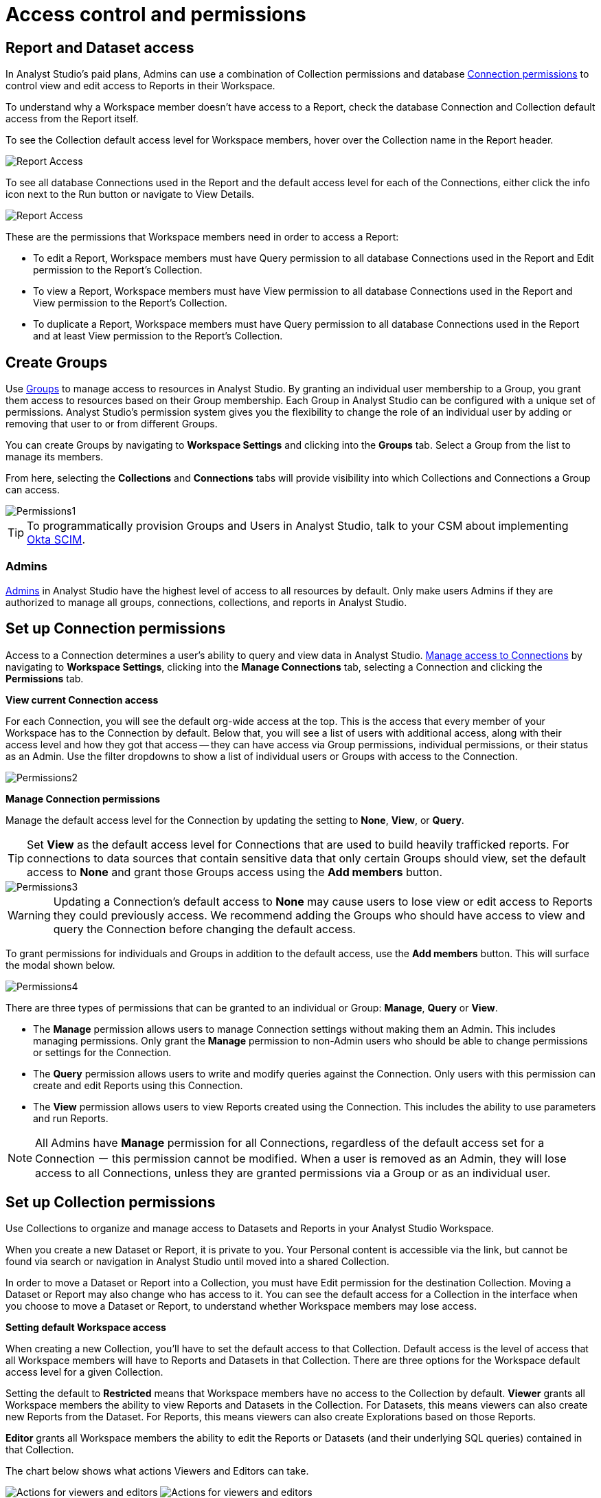 = Access control and permissions
:categories: ["Administration"]
:categories_weight: 2
:date: 2021-12-17
:description: How to manage Permissions in Analyst Studio.
:ogdescription: How to manage Permissions in Analyst Studio.
:path: /articles/permissions
:brand: Analyst Studio

== Report and Dataset access

In {brand}'s paid plans, Admins can use a combination of Collection permissions and database xref:managing-database-connections.adoc#limit-access-to-a-data-connection-in-mode[Connection permissions] to control view and edit access to Reports in their Workspace.

To understand why a Workspace member doesn't have access to a Report, check the database Connection and Collection default access from the Report itself.

To see the Collection default access level for Workspace members, hover over the Collection name in the Report header.

image::collection-default-access.png[Report Access]

To see all database Connections used in the Report and the default access level for each of the Connections, either click the info icon next to the Run button or navigate to View Details.

image::datasource-default-access1.png[Report Access]

These are the permissions that Workspace members need in order to access a Report:

* To edit a Report, Workspace members must have Query permission to all database Connections used in the Report and Edit permission to the Report's Collection.
* To view a Report, Workspace members must have View permission to all database Connections used in the Report and View permission to the Report's Collection.
* To duplicate a Report, Workspace members must have Query permission to all database Connections used in the Report and at least View permission to the Report's Collection.

[#create-groups]
== Create Groups

Use xref:organizations.adoc#groups[Groups] to manage access to resources in {brand}.
By granting an individual user membership to a Group, you grant them access to resources based on their Group membership.
Each Group in {brand} can be configured with a unique set of permissions.
{brand}'s permission system gives you the flexibility to change the role of an individual user by adding or removing that user to or from different Groups.

You can create Groups by navigating to *Workspace Settings* and clicking into the *Groups* tab.
Select a Group from the list to manage its members.

From here, selecting the *Collections* and *Connections* tabs will provide visibility into which Collections and Connections a Group can access.

image::permission1.png[Permissions1]

TIP: To programmatically provision Groups and Users in {brand}, talk to your CSM about implementing xref:authentication-sso.adoc#scim[Okta SCIM].

=== Admins

xref:organizations.adoc#roles-and-permissions[Admins] in {brand} have the highest level of access to all resources by default.
Only make users Admins if they are authorized to manage all groups, connections, collections, and reports in {brand}.

[#set-up-collection-permissions]
== Set up Connection permissions

Access to a Connection determines a user's ability to query and view data in {brand}.
xref:managing-database-connections.adoc#limit-access-to-a-data-connection-in-mode[Manage access to Connections] by navigating to *Workspace Settings*, clicking into the *Manage Connections* tab, selecting a Connection and clicking the *Permissions* tab.

*View current Connection access*

For each Connection, you will see the default org-wide access at the top.
This is the access that every member of your Workspace has to the Connection by default.
Below that, you will see a list of users with additional access, along with their access level and how they got that access -- they can have access via Group permissions, individual permissions, or their status as an Admin.
Use the filter dropdowns to show a list of individual users or Groups with access to the Connection.

image::permission2.png[Permissions2]

*Manage Connection permissions*

Manage the default access level for the Connection by updating the setting to *None*, *View*, or *Query*.

TIP: Set **View** as the default access level for Connections that are used to build heavily trafficked reports. For connections to data sources that contain sensitive data that only certain Groups should view, set the default access to **None** and grant those Groups access using the **Add members** button.

image::permission3.png[Permissions3]

WARNING: Updating a Connection's default access to **None** may cause users to lose view or edit access to Reports they could previously access. We recommend adding the Groups who should have access to view and query the Connection before changing the default access.

To grant permissions for individuals and Groups in addition to the default access, use the *Add members* button.
This will surface the modal shown below.

image::permission4.png[Permissions4]

There are three types of permissions that can be granted to an individual or Group: *Manage*, *Query* or *View*.

* The *Manage* permission allows users to manage Connection settings without making them an Admin.
This includes managing permissions.
Only grant the *Manage* permission to non-Admin users who should be able to change permissions or settings for the Connection.
* The *Query* permission allows users to write and modify queries against the Connection.
Only users with this permission can create and edit Reports using this Connection.
* The *View* permission allows users to view Reports created using the Connection.
This includes the ability to use parameters and run Reports.

NOTE: All Admins have **Manage** permission for all Connections, regardless of the default access set for a Connection ー this permission cannot be modified. When a user is removed as an Admin, they will lose access to all Connections, unless they are granted permissions via a Group or as an individual user.

== Set up Collection permissions

Use Collections to organize and manage access to Datasets and Reports in your {brand} Workspace.

When you create a new Dataset or Report, it is private to you.
Your Personal content is accessible via the link, but cannot be found via search or navigation in {brand} until moved into a shared Collection.

In order to move a Dataset or Report into a Collection, you must have Edit permission for the destination Collection.
Moving a Dataset or Report may also change who has access to it.
You can see the default access for a Collection in the interface when you choose to move a Dataset or Report, to understand whether Workspace members may lose access.

*Setting default Workspace access*

When creating a new Collection, you'll have to set the default access to that Collection.
Default access is the level of access that all Workspace members will have to Reports and Datasets in that Collection.
There are three options for the Workspace default access level for a given Collection.

Setting the default to *Restricted* means that Workspace members have no access to the Collection by default.
*Viewer* grants all Workspace members the ability to view Reports and Datasets in the Collection.
For Datasets, this means viewers can also create new Reports from the Dataset.
For Reports, this means viewers can also create Explorations based on those Reports.

*Editor* grants all Workspace members the ability to edit the Reports or Datasets (and their underlying SQL queries) contained in that Collection.

The chart below shows what actions Viewers and Editors can take.

image:actions-viewers-editors.png[Actions for viewers and editors] image:collection-permissions-light.png[Actions for viewers and editors]

=== Manage Collection permissions

Once default Workspace access is set, you'll have the chance to grant additional access via the *Manage Access* modal.
(This screen will show automatically when you create a new Collection, and you can access it any time by clicking the gear icon to the right of the Collection name.
You can also access this modal from the *My Collections* view to manage Collection permissions in bulk.) image:collection-permission.gif[manage collection permission]

To add Group or individual access to the Collection, select *Add Members* and search for and select individuals or Groups to grant access.

From the *Manage Access* modal, you can also update the default Workspace access at any time.

image::workspace-access.png[Workspace access]

NOTE: All Admins have **Editor** permission for all Collections ー this permission cannot be modified. When a user is removed as an Admin, they will lose access to Collections, unless they are granted permissions via a Group or as an individual user.

Admins can bulk remove additional access to a Collection by clicking the *Remove all...* button.
This action is only available to Admins, and completely resets permissions to the Collection.
Once access is removed, it cannot be reverted.

image::bulk-remove1.png[bulk remove]

== Permissions best practices

* Encourage fellow Workspace members to use Collections to organize Reports.
Move Personal Reports into Collections to share them with other users.
For example, if you want to collaborate on draft work, create a Collection for drafts and grant edit access only to the subset of users or Groups you want to collaborate with.
* Create Collections that map to your business needs.
For example, you can set up Collections to organize Reports by business unit.
Another common use case is creating a Collection for company-wide KPI reports, setting the default Workspace access to *Viewer* (so everyone can view and create Explorations), and adding the Data Science Group with *Edit* permissions.
* Use Groups to streamline setting up permissions for Collections.
For example, if you set the default access for the Marketing Collection to be *Viewer*, but you want to grant all members of the Marketing team access to edit Reports in this Collection, create a Marketing group and grant that group *Editor* permissions.
* Set the default access for Collections that should be accessible to your entire workspace to *Viewer*.
Only set the default access for a Collection to *Restricted* if the Collection contains Reports with sensitive data or data that should be restricted to a certain Group or individual users.

[#faqs]
== FAQs

[discrete]
=== *Q: How do Collection and Connection permissions determine Report access for users?*

To access a Report, users must possess the necessary permissions for the Connections utilized in the Report, as well as for the Collection that holds the report.
For instance, even if a user has been granted view permission for all of the Connections used in a Report, if they are not a member of the private Collection containing the Report, they will not be able to view the Report.
In other words, access to both the Connections and the Collection is required.

[discrete]
=== *Q: What will users see if they don't have access to view or edit a Report I share with them?*

If users do not have access to view a Report, they will see a screen with the message below:  image:permission6.png[Permissions6] If users do not have access to edit a Report, they will be able to view the Report, without the link to take them to the editor.
Users with view access can still run the Report and subscribe to existing schedules.
They cannot create new schedules.

[discrete]
=== *Q: If the Connection default access is set to "`None,`" only 1 user has "`Query`" permission, and they create a Report in a public Collection, would anyone be able to see it or edit it?*

If default access is *None*, only users who have been granted access will be able to take the associated actions.

* *Query*: Write queries against Connection, edit and create Reports using the Connection.
* *View*: View and explore Reports created on that Connection.

If only one user has *Query* permission to the Connection, all other users will be able to view the Report, but they will not be able to edit the Report.

[discrete]
=== *Q: How can I allow a group of users to access a specific schema?*

{brand} will essentially maintain the permissions that you set in your native database.
Therefore, since {brand} connects to your database as a database user, if you established these permissions for a certain user and you use those user credentials to connect to a data source in {brand}, those permissions will persist.

If you would like to group certain {brand} users together to access a connection.
You can read more about this <<create-groups,here>>.
